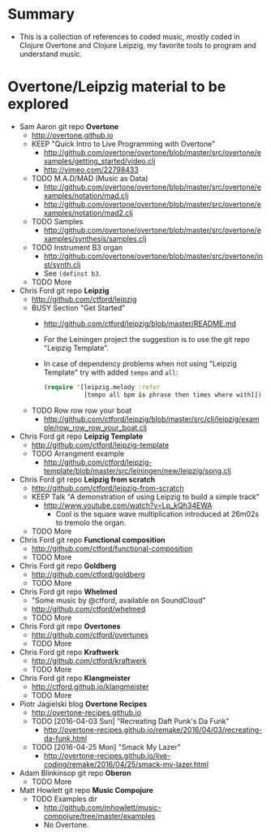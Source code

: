 * Summary
  - This is a collection of references to coded music, mostly coded in
    Clojure Overtone and Clojure Leipzig, my favorite tools to program and
    understand music.
* Overtone/Leipzig material to be explored
  * Sam Aaron git repo *Overtone*
    - http://overtone.github.io
    * KEEP "Quick Intro to Live Programming with Overtone"
      - http://github.com/overtone/overtone/blob/master/src/overtone/examples/getting_started/video.clj
      - http://vimeo.com/22798433
    * TODO M.A.D/MAD (Music as Data)
      - http://github.com/overtone/overtone/blob/master/src/overtone/examples/notation/mad.clj
      - http://github.com/overtone/overtone/blob/master/src/overtone/examples/notation/mad2.clj
    * TODO Samples
      - http://github.com/overtone/overtone/blob/master/src/overtone/examples/synthesis/samples.clj
    * TODO Instrument B3 organ
      - http://github.com/overtone/overtone/blob/master/src/overtone/inst/synth.clj
      - See ~(definst b3~.
    * TODO More
  * Chris Ford git repo *Leipzig*
    - http://github.com/ctford/leipzig
    * BUSY Section "Get Started"
      - http://github.com/ctford/leipzig/blob/master/README.md
      - For the Leiningen project the suggestion is to use the git repo
        "Leipzig Template".
      - In case of dependency problems when not using "Leipzig Template" try
        with added ~tempo~ and ~all~:
        #+BEGIN_SRC clojure :results silent
          (require '[leipzig.melody :refer
                     [tempo all bpm is phrase then times where with]])
        #+END_SRC
    * TODO Row row row your boat
      - http://github.com/ctford/leipzig/blob/master/src/clj/leipzig/example/row_row_row_your_boat.clj
  * Chris Ford git repo *Leipzig Template*
    - http://github.com/ctford/leipzig-template
    * TODO Arrangment example
      - http://github.com/ctford/leipzig-template/blob/master/src/leiningen/new/leipzig/song.clj
  * Chris Ford git repo *Leipzig from scratch*
    - http://github.com/ctford/leipzig-from-scratch
    * KEEP Talk "A demonstration of using Leipzig to build a simple track"
      - http://www.youtube.com/watch?v=Lp_kQh34EWA
        - Cool is the square wave multiplication introduced at 26m02s to
          tremolo the organ.
    * TODO More
  * Chris Ford git repo *Functional composition*
    - http://github.com/ctford/functional-composition
    * TODO More
  * Chris Ford git repo *Goldberg*
    - http://github.com/ctford/goldberg
    * TODO More
  * Chris Ford git repo *Whelmed*
    - "Some music by @ctford, available on SoundCloud"
    - http://github.com/ctford/whelmed
    * TODO More
  * Chris Ford git repo *Overtones*
    - http://github.com/ctford/overtunes
    * TODO More
  * Chris Ford git repo *Kraftwerk*
    - http://github.com/ctford/kraftwerk
    * TODO More
  * Chris Ford git repo *Klangmeister*
    - http://ctford.github.io/klangmeister
    * TODO More
  * Piotr Jagielski blog *Overtone Recipes*
    - http://overtone-recipes.github.io
    * TODO [2016-04-03 Sun] "Recreating Daft Punk's Da Funk"
      - http://overtone-recipes.github.io/remake/2016/04/03/recreating-da-funk.html
    * TODO [2016-04-25 Mon] "Smack My Lazer"
      - http://overtone-recipes.github.io/live-coding/remake/2016/04/25/smack-my-lazer.html
  * Adam Blinkinsop git repo *Oberon*
    * TODO More
  * Matt Howlett git repo *Music Compojure*
    * TODO Examples dir
        - http://github.com/mhowlett/music-compojure/tree/master/examples
        - No Overtone.
* File config :ARCHIVE:noexport:
  #+STARTUP: odd hidestars hidestarsfile
  #+TODO: TODO(t) BUSY(b) | READ(r) CNCL(c) KEEP(k) DONE(d)
  # Local Variables:
  #   coding: us-ascii-unix
  #   fill-column: 76
  # End:
